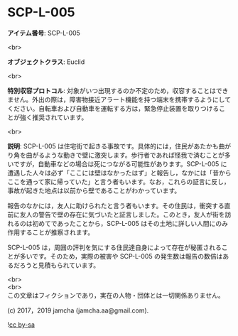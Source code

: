 #+OPTIONS: toc:nil
#+OPTIONS: \n:t

* SCP-L-005

  *アイテム番号*: SCP-L-005

  <br>

  *オブジェクトクラス*: Euclid

  <br>

  *特別収容プロトコル*: 対象がいつ出現するのか不定のため，収容することはできません。外出の際は，障害物接近アラート機能を持つ端末を携帯するようにしてください。自転車および自動車を運転する方は，緊急停止装置を取りつけることが強く推奨されています。

  <br>

  *説明*: SCP-L-005 は住宅街で起きる事故です。具体的には，住民があたかも曲がり角を曲がるような動きで壁に激突します。歩行者であれば怪我で済むことが多いですが，自動車などの場合は死につながる可能性があります。SCP-L-005 に遭遇した人々は必ず「ここには壁はなかったはず」と報告し，なかには「昔からここを通って家に帰っていた」と言う者もいます。なお，これらの証言に反し，事故が起きた地点は以前から壁であることがわかっています。

  報告のなかには，友人に助けられたと言う者もいます。その住民は，衝突する直前に友人の警告で壁の存在に気づいたと証言しました。このとき，友人が街を訪れるのは初めてであったことから，SCP-L-005 はその土地に詳しい人間にのみ作用することが推察されます。

  SCP-L-005 は，周囲の評判を気にする住民達自身によって存在が秘匿されることが多いです。そのため，実際の被害や SCP-L-005 の発生数は報告の数倍はあるだろうと見積もられています。
  
  <br>
  <br>
  この文章はフィクションであり，実在の人物・団体とは一切関係ありません。

  (c) 2017，2019 jamcha (jamcha.aa@gmail.com).

  ![[https://i.creativecommons.org/l/by-sa/4.0/88x31.png][cc by-sa]]
